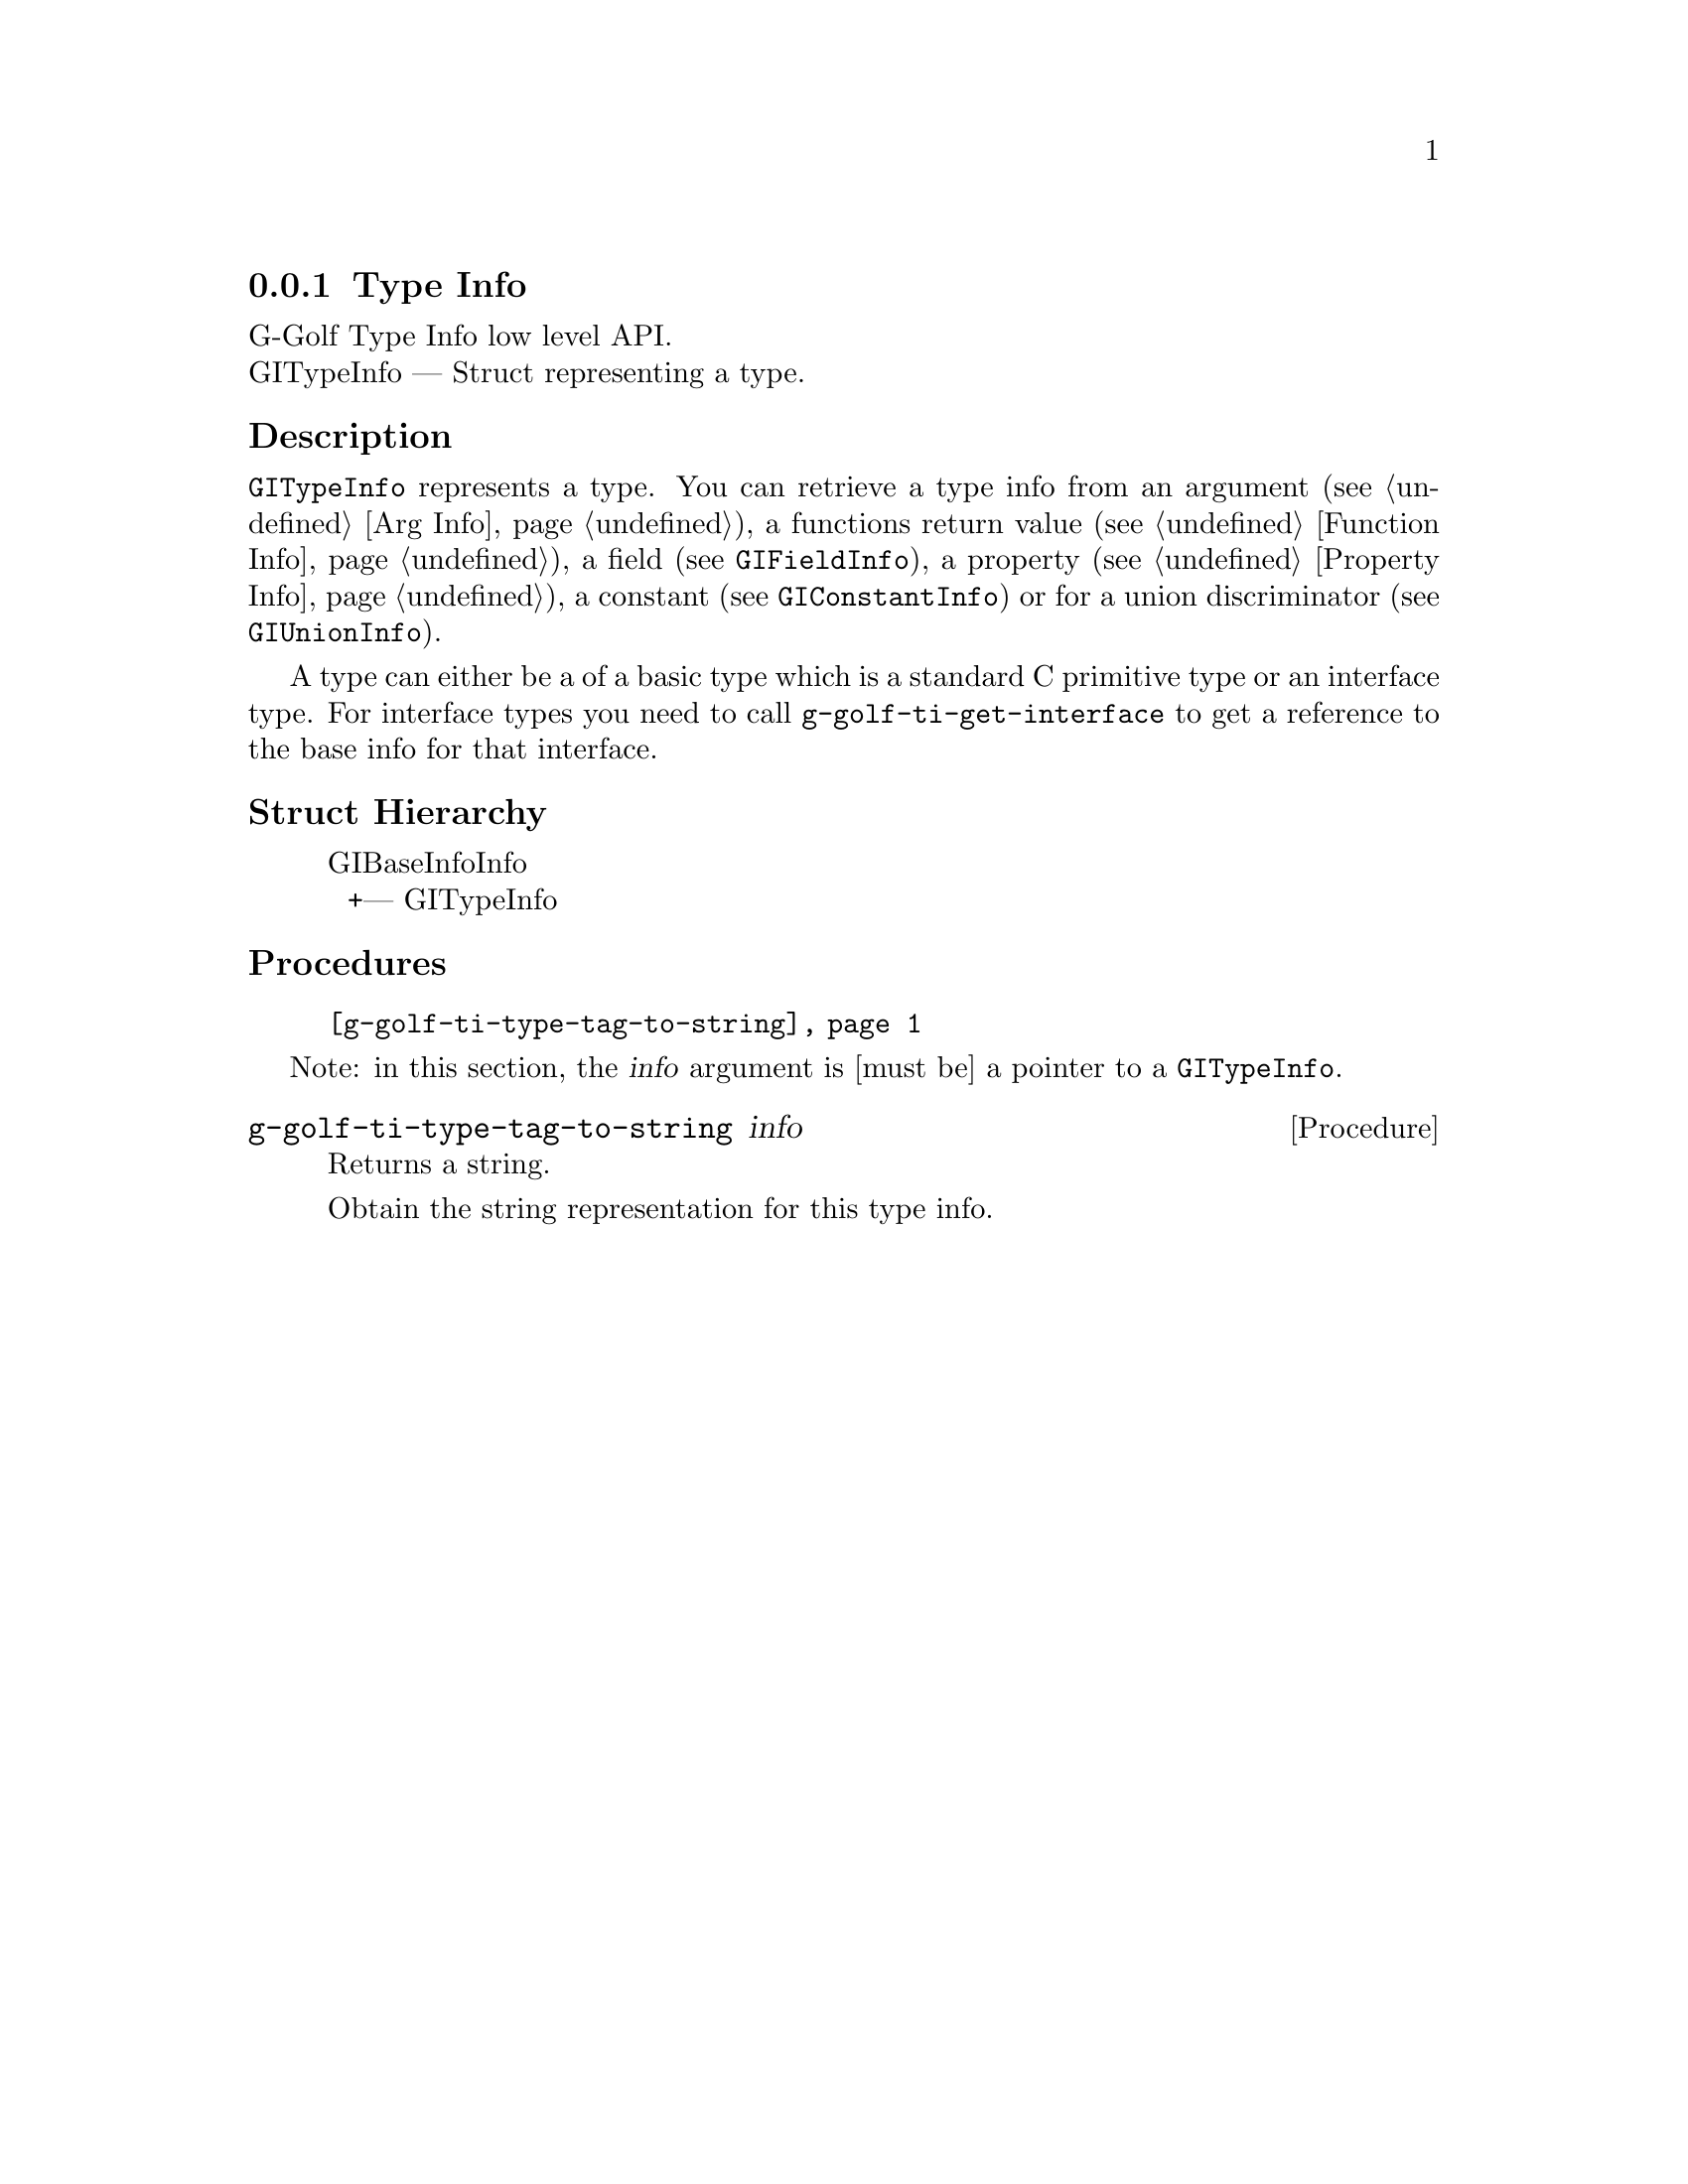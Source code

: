 @c -*-texinfo-*-
@c This is part of the GNU G-Golf Reference Manual.
@c Copyright (C) 2016 - 2018 Free Software Foundation, Inc.
@c See the file g-golf.texi for copying conditions.


@defindex ti


@node Type Info
@subsection Type Info

G-Golf Type Info low level API.@*
GITypeInfo — Struct representing a type.


@subheading Description

@code{GITypeInfo} represents a type. You can retrieve a type info from
an argument (see @ref{Arg Info}), a functions return value (see
@ref{Function Info}), a field (see @code{GIFieldInfo}), a property (see
@ref{Property Info}), a constant (see @code{GIConstantInfo}) or for a
union discriminator (see @code{GIUnionInfo}).

A type can either be a of a basic type which is a standard C primitive
type or an interface type. For interface types you need to call
@code{g-golf-ti-get-interface} to get a reference to the base info for
that interface.


@subheading Struct Hierarchy

@indentedblock
GIBaseInfoInfo         	                     @*
@ @ +--- GITypeInfo
@end indentedblock


@subheading Procedures

@indentedblock
@table @code
@item @ref{g-golf-ti-type-tag-to-string}
@end table
@end indentedblock

Note: in this section, the @var{info} argument is [must be] a pointer to
a @code{GITypeInfo}.


@anchor{g-golf-ti-type-tag-to-string}
@deffn Procedure g-golf-ti-type-tag-to-string info

Returns a string.

Obtain the string representation for this type info.
@end deffn
